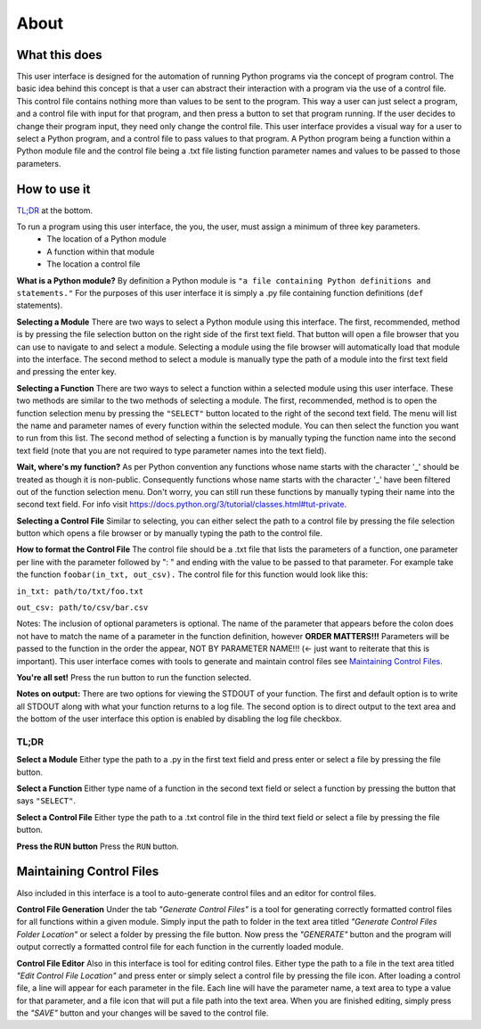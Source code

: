 ============
About
============

What this does
--------------
This user interface is designed for the automation of running Python programs via the concept of program control. The basic idea behind this concept is that a user can abstract their interaction with a program via the use of a control file. This control file contains nothing more than values to be sent to the program. This way a user can just select a program, and a control file with input for that program, and then press a button to set that program running. If the user decides to change their program input, they need only change the control file. This user interface provides a visual way for a user to select a Python program, and a control file to pass values to that program. A Python program being a function within a Python module file and the control file being a .txt file listing function parameter names and values to be passed to those parameters.

How to use it
-------------
`TL;DR`_ at the bottom.

To run a program using this user interface, the you, the user, must assign a minimum of three key parameters.
 - The location of a Python module
 - A function within that module
 - The location a control file

**What is a Python module?** By definition a Python module is ``"a file containing Python definitions and statements."`` For the purposes of this user interface it is simply a .py file containing function definitions (``def`` statements).

**Selecting a Module** There are two ways to select a Python module using this interface. The first, recommended, method is by pressing the file selection button on the right side of the first text field. That button will open a file browser that you can use to navigate to and select a module. Selecting a module using the file browser will automatically load that module into the interface. The second method to select a module is manually type the path of a module into the first text field and pressing the enter key.

**Selecting a Function** There are two ways to select a function within a selected module using this user interface. These two methods are similar to the two methods of selecting a module. The first, recommended, method is to open the function selection menu by pressing the ``"SELECT"`` button located to the right of the second text field. The menu will list the name and parameter names of every function within the selected module. You can then select the function you want to run from this list. The second method of selecting a function is by manually typing the function name into the second text field (note that you are not required to type parameter names into the text field).

**Wait, where's my function?** As per Python convention any functions whose name starts with the character '_' should be treated as though it is non-public. Consequently functions whose name starts with the character '_' have been filtered out of the function selection menu. Don't worry, you can still run these functions by manually typing their name into the second text field. For info visit `https://docs.python.org/3/tutorial/classes.html#tut-private <https://docs.python.org/3/tutorial/classes.html#tut-private>`_.

**Selecting a Control File** Similar to selecting, you can either select the path to a control file by pressing the file selection button which opens a file browser or by manually typing the path to the control file.

**How to format the Control File** The control file should be a .txt file that lists the parameters of a function, one parameter per line with the parameter followed by ": " and ending with the value to be passed to that parameter. For example take the function ``foobar(in_txt, out_csv).`` The control file for this function would look like this:

``in_txt: path/to/txt/foo.txt``

``out_csv: path/to/csv/bar.csv``

Notes: The inclusion of optional parameters is optional. The name of the parameter that appears before the colon does not have to match the name of a parameter in the function definition, however **ORDER MATTERS!!!** Parameters will be passed to the function in the order the appear, NOT BY PARAMETER NAME!!! (<- just want to reiterate that this is important). This user interface comes with tools to generate and maintain control files see `Maintaining Control Files`_.

**You're all set!** Press the run button to run the function selected.

**Notes on output:** There are two options for viewing the STDOUT of your function. The first and default option is to write all STDOUT along with what your function returns to a log file. The second option is to direct output to the text area and the bottom of the user interface this option is enabled by disabling the log file checkbox.

.. _TLDR:

TL;DR
*****************

**Select a Module** Either type the path to a .py in the first text field and press enter or select a file by pressing the file button.

**Select a Function** Either type name of a function in the second  text field  or select a function by pressing the button that says ``"SELECT"``.

**Select a Control File** Either type the path to a .txt control file in the third text field or select a file by pressing the file button.

**Press the RUN button** Press the ``RUN`` button.

.. _Maintaining control files:

Maintaining Control Files
-------------------------
Also included in this interface is a tool to auto-generate control files and an editor for control files.

**Control File Generation** Under the tab `"Generate Control Files"` is a tool for generating correctly formatted control files for all functions within a given module. Simply input the path to folder in the text area titled `"Generate Control Files Folder Location"` or select a folder by pressing the file button. Now press the `"GENERATE"` button and the program will output correctly a formatted control file for each function in the currently loaded module.

**Control File Editor** Also in this interface is tool for editing control files. Either type the path to a file in the text area titled `"Edit Control File Location"` and press enter or simply select a control file by pressing the file icon. After loading a control file, a line will appear for each parameter in the file. Each line will have the parameter name, a text area to type a value for that parameter, and a file icon that will put a file path into the text area. When you are finished editing, simply press the `"SAVE"` button and your changes will be saved to the control file.